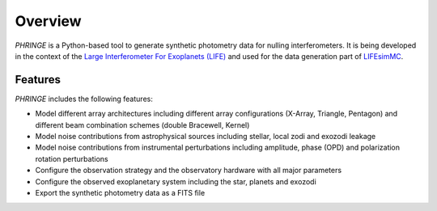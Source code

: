 .. _overview:

Overview
========

`PHRINGE` is a Python-based tool to generate synthetic photometry data for nulling interferometers. It is being developed in the context of the `Large Interferometer For Exoplanets (LIFE) <https://www.life-space-mission.com>`_ and used for the data generation part of `LIFEsimMC <https://www.github.com/pahuber/lifesimmc>`_.

Features
--------

`PHRINGE` includes the following features:

* Model different array architectures including different array configurations (X-Array, Triangle, Pentagon) and different beam combination schemes (double Bracewell, Kernel)
* Model noise contributions from astrophysical sources including stellar, local zodi and exozodi leakage
* Model noise contributions from instrumental perturbations including amplitude, phase (OPD) and polarization rotation perturbations
* Configure the observation strategy and the observatory hardware with all major parameters
* Configure the observed exoplanetary system including the star, planets and exozodi
* Export the synthetic photometry data as a FITS file